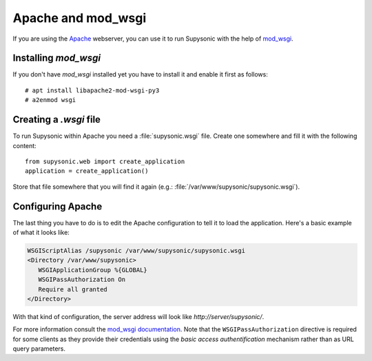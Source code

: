 Apache and mod_wsgi
===================

If you are using the `Apache`__ webserver, you can use it to run Supysonic with
the help of `mod_wsgi`__.

__ https://httpd.apache.org/
__ https://github.com/GrahamDumpleton/mod_wsgi

Installing `mod_wsgi`
---------------------

If you don't have `mod_wsgi` installed yet you have to install it and enable it
first as follows::

   # apt install libapache2-mod-wsgi-py3
   # a2enmod wsgi

Creating a `.wsgi` file
-----------------------

To run Supysonic within Apache you need a :file:`supysonic.wsgi` file. Create
one somewhere and fill it with the following content::

   from supysonic.web import create_application
   application = create_application()

Store that file somewhere that you will find it again (e.g.:
:file:`/var/www/supysonic/supysonic.wsgi`).

Configuring Apache
------------------

The last thing you have to do is to edit the Apache configuration to tell it to
load the application. Here's a basic example of what it looks like:

.. code-block:: apache

   WSGIScriptAlias /supysonic /var/www/supysonic/supysonic.wsgi
   <Directory /var/www/supysonic>
      WSGIApplicationGroup %{GLOBAL}
      WSGIPassAuthorization On
      Require all granted
   </Directory>

With that kind of configuration, the server address will look like
`http://server/supysonic/`.

For more information consult the `mod_wsgi documentation`__. Note that the
``WSGIPassAuthorization`` directive is required for some clients as they provide
their credentials using the *basic access authentification* mechanism rather
than as URL query parameters.

__ https://modwsgi.readthedocs.io/en/latest/

